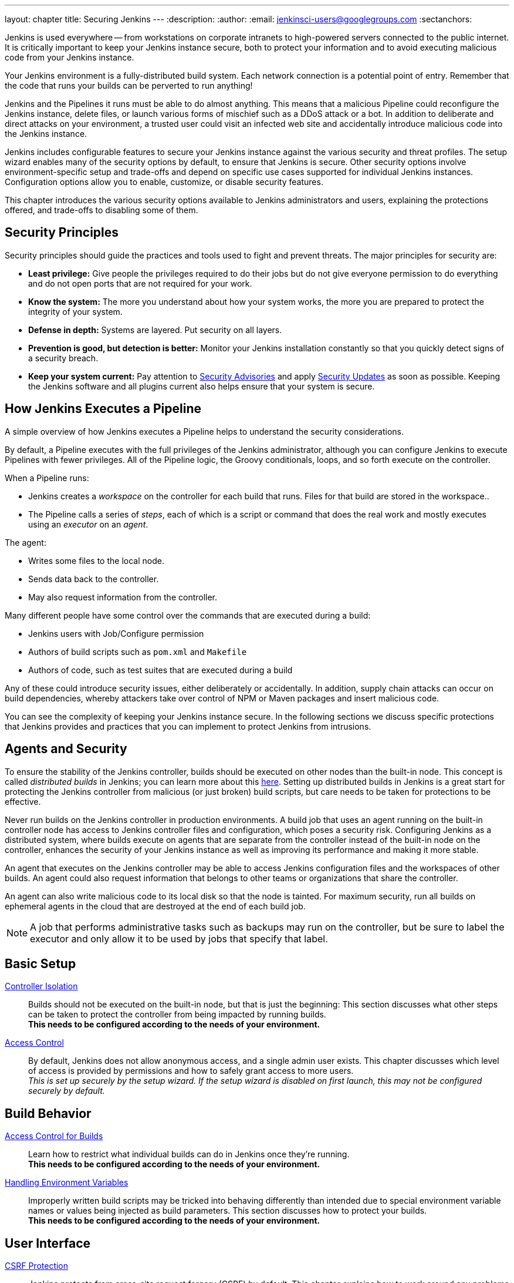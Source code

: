 ---
layout: chapter
title: Securing Jenkins
---
ifdef::backend-html5[]
:description:
:author:
:email: jenkinsci-users@googlegroups.com
:sectanchors:
endif::[]

Jenkins is used everywhere -- from workstations on corporate intranets
to high-powered servers connected to the public internet.
It is critically important to keep your Jenkins instance secure,
both to protect your information and to avoid executing malicious code from your Jenkins instance.

Your Jenkins environment is a fully-distributed build system.
Each network connection is a potential point of entry.
Remember that the code that runs your builds can be perverted to run anything!

Jenkins and the Pipelines it runs must be able to do almost anything.
This means that a malicious Pipeline could reconfigure the Jenkins instance,
delete files, or launch various forms of mischief
such as a DDoS attack or a bot.
In addition to deliberate and direct attacks on your environment,
a trusted user could visit an infected web site
and accidentally introduce malicious code into the Jenkins instance.

Jenkins includes configurable features to secure your Jenkins instance
against the various security and threat profiles.
The setup wizard enables many of the security options by default,
to ensure that Jenkins is secure.
Other security options involve environment-specific setup and trade-offs
and depend on specific use cases supported for individual Jenkins instances.
Configuration options allow you to enable, customize, or disable security features.

This chapter introduces the various security options available to Jenkins administrators and users,
explaining the protections offered, and trade-offs to disabling some of them.

== Security Principles

Security principles should guide the practices and tools used to fight and prevent threats.
The major principles for security are:

* *Least privilege:*
Give people the privileges required to do their jobs
but do not give everyone permission to do everything
and do not open ports that are not required for your work.

* *Know the system:*
The more you understand about how your system works,
the more you are prepared to protect the integrity of your system.

* *Defense in depth:*
Systems are layered.
Put security on all layers.

* *Prevention is good, but detection is better:*
Monitor your Jenkins installation constantly
so that you quickly detect signs of a security breach.

* *Keep your system current:*
Pay attention to
link:https://www.jenkins.io/security/advisories/[Security Advisories]
and apply
link:https://www.jenkins.io/security/for-administrators/#how-quickly-should-i-apply-security-updates[Security Updates]
as soon as possible.
Keeping the Jenkins software and all plugins current
also helps ensure that your system is secure.

== How Jenkins Executes a Pipeline

A simple overview of how Jenkins executes a Pipeline
helps to understand the security considerations.

By default, a Pipeline executes with the full privileges of the Jenkins administrator,
although you can configure Jenkins to execute Pipelines with fewer privileges.
All of the Pipeline logic, the Groovy conditionals, loops, and so forth execute on the controller.

When a Pipeline runs:

* Jenkins creates a _workspace_ on the controller
for each build that runs.
Files for that build are stored in the workspace..
* The Pipeline calls a series of _steps_,
each of which is a script or command that does the real work
and mostly executes using an _executor_ on an _agent_.

The agent:

* Writes some files to the local node.
* Sends data back to the controller.
* May also request information from the controller.

Many different people have some control over
the commands that are executed during a build:

* Jenkins users with Job/Configure permission
* Authors of build scripts such as `pom.xml` and `Makefile`
* Authors of code, such as test suites that are executed during a build

Any of these could introduce security issues, either deliberately or accidentally.
In addition, supply chain attacks can occur on build dependencies,
whereby attackers take over control of NPM or Maven packages and insert malicious code.

You can see the complexity of keeping your Jenkins instance secure.
In the following sections we discuss specific protections that Jenkins provides
and practices that you can implement to protect Jenkins from intrusions.

== Agents and Security

To ensure the stability of the Jenkins controller,
builds should be executed on other nodes than the built-in node.
This concept is called _distributed builds_ in Jenkins;
you can learn more about this https://wiki.jenkins.io/display/JENKINS/Distributed+builds[here].
Setting up distributed builds in Jenkins is a great start
for protecting the Jenkins controller from malicious (or just broken) build scripts,
but care needs to be taken for protections to be effective.

Never run builds on the Jenkins controller in production environments.
A build job that uses an agent running on the built-in controller node
has access to Jenkins controller files and configuration, which poses a security risk.
Configuring Jenkins as a distributed system,
where builds execute on agents that are separate from the controller
instead of the built-in node on the controller,
enhances the security of your Jenkins instance
as well as improving its performance and making it more stable.

An agent that executes on the Jenkins controller
may be able to access Jenkins configuration files and the workspaces of other builds.
An agent could also request information
that belongs to other teams or organizations that share the controller.

An agent can also write malicious code to its local disk so that the node is tainted.
For maximum security, run all builds on ephemeral agents in the cloud
that are destroyed at the end of each build job.

NOTE: A job that performs administrative tasks such as backups may run on the controller,
but be sure to label the executor and only allow it to be used by jobs that specify that label.

// TODO the following only makes sense on the web site, not the PDF. Can it be disabled there?
// TODO the material below should be moved to other sections in this chapter.

== Basic Setup

link:controller-isolation[Controller Isolation]::
Builds should not be executed on the built-in node, but that is just the beginning:
This section discusses what other steps can be taken to protect the controller from being impacted by running builds. +
*This needs to be configured according to the needs of your environment.*

link:access-control[Access Control]::
By default, Jenkins does not allow anonymous access, and a single admin user exists.
This chapter discusses which level of access is provided by permissions and how to safely grant access to more users. +
_This is set up securely by the setup wizard. If the setup wizard is disabled on first launch, this may not be configured securely by default._


== Build Behavior

link:build-authorization[Access Control for Builds]::
Learn how to restrict what individual builds can do in Jenkins once they're running. +
*This needs to be configured according to the needs of your environment.*

link:environment-variables[Handling Environment Variables]::
Improperly written build scripts may be tricked into behaving differently than intended due to special environment variable names or values being injected as build parameters.
This section discusses how to protect your builds. +
*This needs to be configured according to the needs of your environment.*


== User Interface

link:csrf-protection[CSRF Protection]::
Jenkins protects from cross-site request forgery (CSRF) by default.
This chapter explains how to work around any problems this may cause. +
_This is set up securely by default._
// TODO Confirm that skipping the setup wizard in 2.222 does no longer disable CSRF protection

link:markup-formatter[Markup Formatter]::
The default markup formatter renders text as entered (i.e. escaping HTML metacharacters).
This chapter explains how to switch to a different markup formatter and explains what admins need to be aware of. +
_This is set up securely by default._

link:user-content[Rendering User Content]::
By default, Jenkins strictly limits the features useable in user content (files from workspaces, archived artifacts, etc.) it serves.
This chapter discusses how to customize this and make HTML reports and similar content both functional and safe to view. +
_This is set up securely by default._
